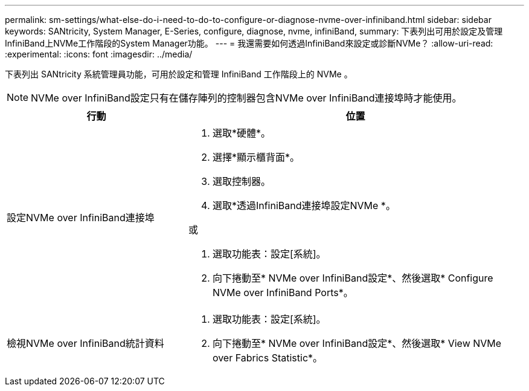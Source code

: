 ---
permalink: sm-settings/what-else-do-i-need-to-do-to-configure-or-diagnose-nvme-over-infiniband.html 
sidebar: sidebar 
keywords: SANtricity, System Manager, E-Series, configure, diagnose, nvme, infiniBand, 
summary: 下表列出可用於設定及管理InfiniBand上NVMe工作階段的System Manager功能。 
---
= 我還需要如何透過InfiniBand來設定或診斷NVMe？
:allow-uri-read: 
:experimental: 
:icons: font
:imagesdir: ../media/


[role="lead"]
下表列出 SANtricity 系統管理員功能，可用於設定和管理 InfiniBand 工作階段上的 NVMe 。

[NOTE]
====
NVMe over InfiniBand設定只有在儲存陣列的控制器包含NVMe over InfiniBand連接埠時才能使用。

====
[cols="35h,~"]
|===
| 行動 | 位置 


 a| 
設定NVMe over InfiniBand連接埠
 a| 
. 選取*硬體*。
. 選擇*顯示櫃背面*。
. 選取控制器。
. 選取*透過InfiniBand連接埠設定NVMe *。


或

. 選取功能表：設定[系統]。
. 向下捲動至* NVMe over InfiniBand設定*、然後選取* Configure NVMe over InfiniBand Ports*。




 a| 
檢視NVMe over InfiniBand統計資料
 a| 
. 選取功能表：設定[系統]。
. 向下捲動至* NVMe over InfiniBand設定*、然後選取* View NVMe over Fabrics Statistic*。


|===